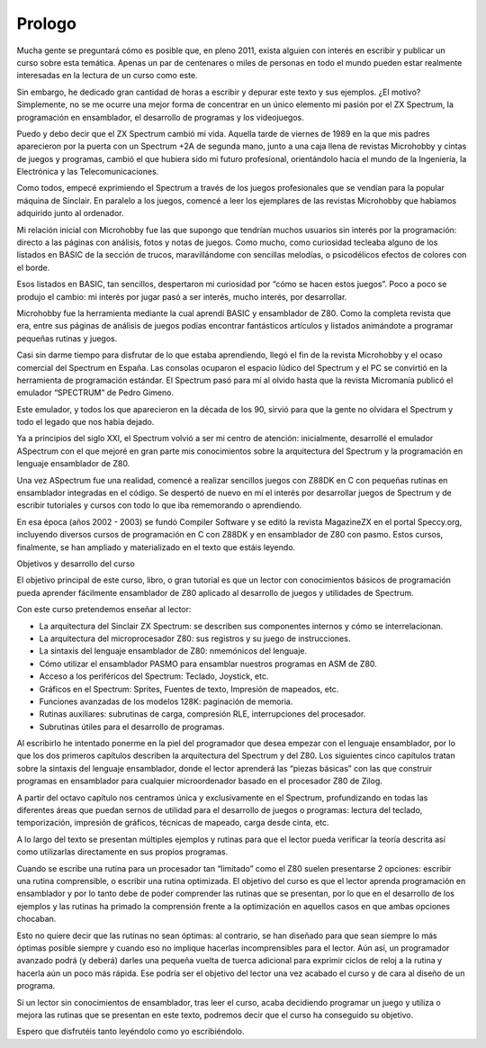 Prologo
==================

Mucha gente se preguntará cómo es posible que, en pleno 2011, exista alguien con interés en escribir y publicar un curso sobre esta temática. Apenas un par de centenares o miles de personas en todo el mundo pueden estar realmente interesadas en la lectura de un curso como este.

Sin embargo, he dedicado gran cantidad de horas a escribir y depurar este texto y sus ejemplos. ¿El motivo? Simplemente, no se me ocurre una mejor forma de concentrar en un único elemento mi pasión por el ZX Spectrum, la programación en ensamblador, el desarrollo de programas y los videojuegos.

Puedo y debo decir que el ZX Spectrum cambió mi vida. Aquella tarde de viernes de 1989 en la que mis padres aparecieron por la puerta con un Spectrum +2A de segunda mano, junto a una caja llena de revistas Microhobby y cintas de juegos y programas, cambió el que hubiera sido mi futuro profesional, orientándolo hacia el mundo de la Ingeniería, la Electrónica y las Telecomunicaciones.

Como todos, empecé exprimiendo el Spectrum a través de los juegos profesionales que se vendían para la popular máquina de Sinclair. En paralelo a los juegos, comencé a leer los ejemplares de las revistas Microhobby que habíamos adquirido junto al ordenador.

Mi relación inicial con Microhobby fue las que supongo que tendrían muchos usuarios sin interés por la programación: directo a las páginas con análisis, fotos y notas de juegos. Como mucho, como curiosidad tecleaba alguno de los listados en BASIC de la sección de trucos, maravillándome con sencillas melodías, o psicodélicos efectos de colores con el borde.

Esos listados en BASIC, tan sencillos, despertaron mi curiosidad por “cómo se hacen estos juegos”. Poco a poco se produjo el cambio: mi interés por jugar pasó a ser interés, mucho interés, por desarrollar.

Microhobby fue la herramienta mediante la cual aprendí BASIC y ensamblador de Z80. Como la completa revista que era, entre sus páginas de análisis de juegos podías encontrar fantásticos artículos y listados animándote a programar pequeñas rutinas y juegos.

Casi sin darme tiempo para disfrutar de lo que estaba aprendiendo, llegó el fin de la revista Microhobby y el ocaso comercial del Spectrum en España. Las consolas ocuparon el espacio lúdico del Spectrum y el PC se convirtió en la herramienta de programación estándar. El Spectrum pasó para mí al olvido hasta que la revista Micromanía publicó el emulador “SPECTRUM” de Pedro Gimeno.

Este emulador, y todos los que aparecieron en la década de los 90, sirvió para que la gente no olvidara el Spectrum y todo el legado que nos había dejado.

Ya a principios del siglo XXI, el Spectrum volvió a ser mi centro de atención: inicialmente, desarrollé el emulador ASpectrum con el que mejoré en gran parte mis conocimientos sobre la arquitectura del Spectrum y la programación en lenguaje ensamblador de Z80.

Una vez ASpectrum fue una realidad, comencé a realizar sencillos juegos con Z88DK en C con pequeñas rutinas en ensamblador integradas en el código. Se despertó de nuevo en mí el interés por desarrollar juegos de Spectrum y de escribir tutoriales y cursos con todo lo que iba rememorando o aprendiendo.

En esa época (años 2002 - 2003) se fundó Compiler Software y se editó la revista MagazineZX en el portal Speccy.org, incluyendo diversos cursos de programación en C con Z88DK y en ensamblador de Z80 con pasmo. Estos cursos, finalmente, se han ampliado y materializado en el texto que estáis leyendo. 


Objetivos y desarrollo del curso

El objetivo principal de este curso, libro, o gran tutorial es que un lector con conocimientos básicos de programación pueda aprender fácilmente ensamblador de Z80 aplicado al desarrollo de juegos y utilidades de Spectrum.

Con este curso pretendemos enseñar al lector:


* La arquitectura del Sinclair ZX Spectrum: se describen sus componentes internos y cómo se interrelacionan.
* La arquitectura del microprocesador Z80: sus registros y su juego de instrucciones.
* La sintaxis del lenguaje ensamblador de Z80: nmemónicos del lenguaje.
* Cómo utilizar el ensamblador PASMO para ensamblar nuestros programas en ASM de Z80.
* Acceso a los periféricos del Spectrum: Teclado, Joystick, etc.
* Gráficos en el Spectrum: Sprites, Fuentes de texto, Impresión de mapeados, etc.
* Funciones avanzadas de los modelos 128K: paginación de memoria.
* Rutinas auxiliares: subrutinas de carga, compresión RLE, interrupciones del procesador.
* Subrutinas útiles para el desarrollo de programas.


Al escribirlo he intentado ponerme en la piel del programador que desea empezar con el lenguaje ensamblador, por lo que los dos primeros capítulos describen la arquitectura del Spectrum y del Z80. Los siguientes cinco capítulos tratan sobre la sintaxis del lenguaje ensamblador, donde el lector aprenderá las “piezas básicas” con las que construir programas en ensamblador para cualquier microordenador basado en el procesador Z80 de Zilog.

A partir del octavo capítulo nos centramos única y exclusivamente en el Spectrum, profundizando en todas las diferentes áreas que puedan sernos de utilidad para el desarrollo de juegos o programas: lectura del teclado, temporización, impresión de gráficos, técnicas de mapeado, carga desde cinta, etc.

A lo largo del texto se presentan múltiples ejemplos y rutinas para que el lector pueda verificar la teoría descrita así como utilizarlas directamente en sus propios programas.

Cuando se escribe una rutina para un procesador tan “limitado” como el Z80 suelen presentarse 2 opciones: escribir una rutina comprensible, o escribir una rutina optimizada. El objetivo del curso es que el lector aprenda programación en ensamblador y por lo tanto debe de poder comprender las rutinas que se presentan, por lo que en el desarrollo de los ejemplos y las rutinas ha primado la comprensión frente a la optimización en aquellos casos en que ambas opciones chocaban.

Esto no quiere decir que las rutinas no sean óptimas: al contrario, se han diseñado para que sean siempre lo más óptimas posible siempre y cuando eso no implique hacerlas incomprensibles para el lector. Aún así, un programador avanzado podrá (y deberá) darles una pequeña vuelta de tuerca adicional para exprimir ciclos de reloj a la rutina y hacerla aún un poco más rápida. Ese podría ser el objetivo del lector una vez acabado el curso y de cara al diseño de un programa.

Si un lector sin conocimientos de ensamblador, tras leer el curso, acaba decidiendo programar un juego y utiliza o mejora las rutinas que se presentan en este texto, podremos decir que el curso ha conseguido su objetivo.

Espero que disfrutéis tanto leyéndolo como yo escribiéndolo.
